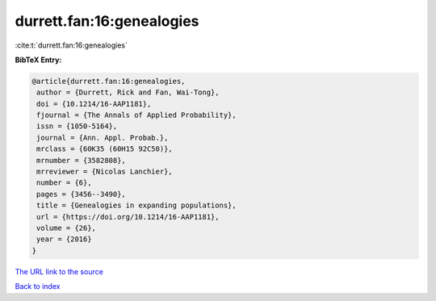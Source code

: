 durrett.fan:16:genealogies
==========================

:cite:t:`durrett.fan:16:genealogies`

**BibTeX Entry:**

.. code-block:: bibtex

   @article{durrett.fan:16:genealogies,
    author = {Durrett, Rick and Fan, Wai-Tong},
    doi = {10.1214/16-AAP1181},
    fjournal = {The Annals of Applied Probability},
    issn = {1050-5164},
    journal = {Ann. Appl. Probab.},
    mrclass = {60K35 (60H15 92C50)},
    mrnumber = {3582808},
    mrreviewer = {Nicolas Lanchier},
    number = {6},
    pages = {3456--3490},
    title = {Genealogies in expanding populations},
    url = {https://doi.org/10.1214/16-AAP1181},
    volume = {26},
    year = {2016}
   }
`The URL link to the source <ttps://doi.org/10.1214/16-AAP1181}>`_


`Back to index <../By-Cite-Keys.html>`_
